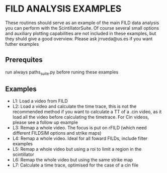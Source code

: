 * FILD ANALYSIS EXAMPLES

These routines should serve as an example of the main FILD data analysis you can perform with the ScintillatorSuite. Of course several small options and auxiliary plotting capabilities are not included in these examples, but they shuld give a good overview. Please ask jrrueda@us.es if you want futher examples

** Prerequites
run always paths_suite.py before runing these examples

** Examples
  - L1: Load a video from FILD
  - L2: Load a video and calculate the time trace, this is not the recommended method if you want to calculate a TT of a .cin video, as it load all the video before calculating the timetrace. For Cin videos, please see a follow up example
  - L3: Remap a whole video. The focus is put on rFILD (which need different FILDSIM options and strike maps)
  - L4: Remap a whole video. Ideal for all foward FILDs, include filter examples
  - L5: Remap a whole video but using a roi to limit a region in the scintillator
  - L6: Remap the whole video but using the same strike map
  - L7: Calculate a time trace, optimised for the case of a cin file
